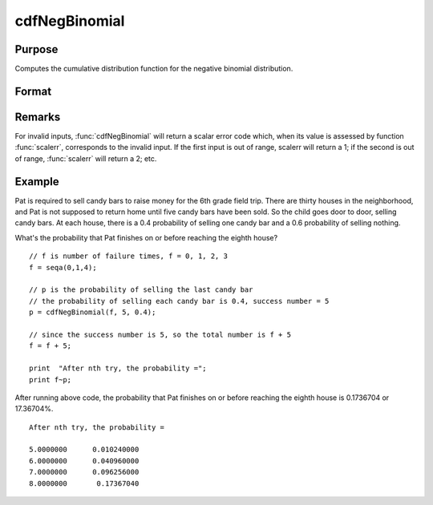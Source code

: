 
cdfNegBinomial
==============================================

Purpose
----------------
Computes the cumulative distribution function for the negative binomial distribution.

Format
----------------
.. function:: cdfNegBinomial(f, s, prob)

    :param f: :math:`0 < f`.
    :type f: NxK matrix, Nx1 vector or scalar

    :param s: ExE conformable with *f*. :math:`0 < s`.
    :type s: matrix

    :param prob: The probability of success on any given trial. ExE conformable with *f*. :math:`0 < prob < 1`.
    :type prob: matrix

    :returns: p (*NxK matrix, Nx1 vector or scalar*). The probability of observing *f* failures before observing *s*.

Remarks
-------

For invalid inputs, :func:`cdfNegBinomial` will return a scalar error code
which, when its value is assessed by function :func:`scalerr`, corresponds to
the invalid input. If the first input is out of range, scalerr will
return a 1; if the second is out of range, :func:`scalerr` will return a 2; etc.

Example
-------

Pat is required to sell candy bars to raise money for the 6th grade
field trip. There are thirty houses in the neighborhood, and Pat is not
supposed to return home until five candy bars have been sold. So the
child goes door to door, selling candy bars. At each house, there is a
0.4 probability of selling one candy bar and a 0.6 probability of
selling nothing.

What's the probability that Pat finishes on or before reaching the
eighth house?

::

   // f is number of failure times, f = 0, 1, 2, 3  
   f = seqa(0,1,4);
                   
   // p is the probability of selling the last candy bar                                  
   // the probability of selling each candy bar is 0.4, success number = 5  
   p = cdfNegBinomial(f, 5, 0.4); 

   // since the success number is 5, so the total number is f + 5 
   f = f + 5;
                   
   print  "After nth try, the probability =";         
   print f~p;         

After running above code, the probability that Pat finishes on or before
reaching the eighth house is 0.1736704 or 17.36704%.

::

   After nth try, the probability =

   5.0000000      0.010240000 
   6.0000000      0.040960000 
   7.0000000      0.096256000 
   8.0000000       0.17367040 

.. seealso:: :func:`cdfBinomial`, :func:`cdfBinomialInv`, :func:`cdfNegBinomialInv`

